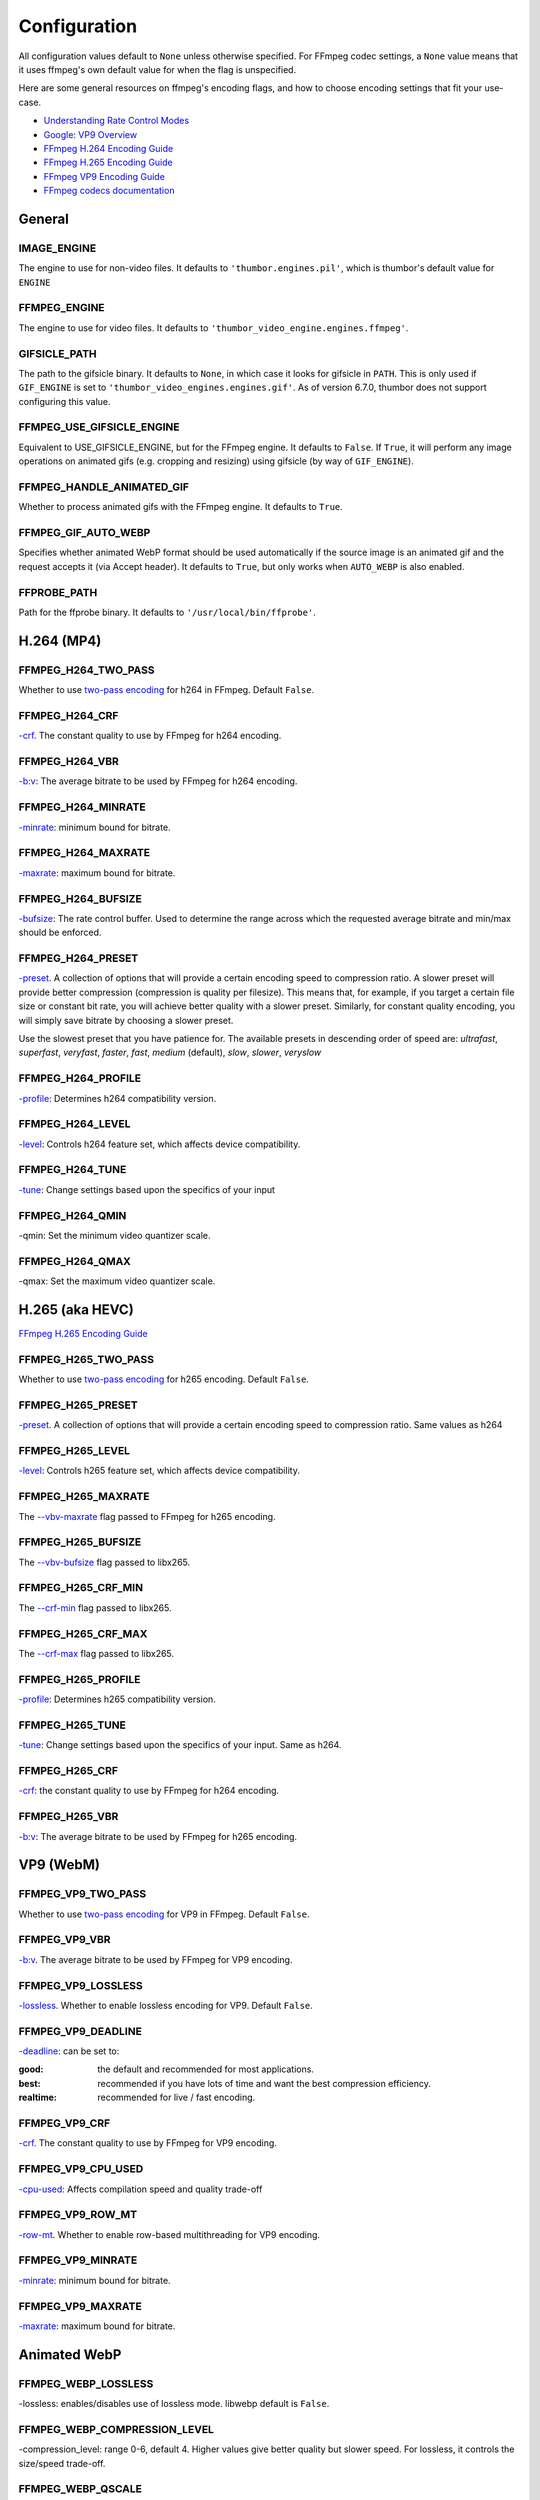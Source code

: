 =============
Configuration
=============

All configuration values default to ``None`` unless otherwise specified.
For FFmpeg codec settings, a ``None`` value means that it uses ffmpeg's
own default value for when the flag is unspecified.

Here are some general resources on ffmpeg's encoding flags, and how to choose
encoding settings that fit your use-case.

- `Understanding Rate Control Modes`_
- `Google: VP9 Overview`_
- `FFmpeg H.264 Encoding Guide`_
- `FFmpeg H.265 Encoding Guide`_
- `FFmpeg VP9 Encoding Guide`_
- `FFmpeg codecs documentation`_

.. _Understanding Rate Control Modes: https://slhck.info/video/2017/03/01/rate-control.html
.. _`Google: VP9 Overview`: https://developers.google.com/media/vp9
.. _FFmpeg H.264 Encoding Guide: https://trac.ffmpeg.org/wiki/Encode/H.264
.. _FFmpeg H.265 Encoding Guide: https://trac.ffmpeg.org/wiki/Encode/H.265
.. _FFmpeg VP9 Encoding Guide: https://trac.ffmpeg.org/wiki/Encode/VP9
.. _FFmpeg codecs documentation: http://ffmpeg.org/ffmpeg-codecs.html#Options-27


General
-------

IMAGE\_ENGINE
~~~~~~~~~~~~~

The engine to use for non-video files. It defaults to
``'thumbor.engines.pil'``, which is thumbor's default value for
``ENGINE``

FFMPEG\_ENGINE
~~~~~~~~~~~~~~

The engine to use for video files. It defaults to
``'thumbor_video_engine.engines.ffmpeg'``.

GIFSICLE\_PATH
~~~~~~~~~~~~~~

The path to the gifsicle binary. It defaults to ``None``, in which case it
looks for gifsicle in ``PATH``. This is only used if ``GIF_ENGINE`` is set to
``'thumbor_video_engines.engines.gif'``. As of version 6.7.0, thumbor does not
support configuring this value.

FFMPEG\_USE\_GIFSICLE\_ENGINE
~~~~~~~~~~~~~~~~~~~~~~~~~~~~~

Equivalent to USE\_GIFSICLE\_ENGINE, but for the FFmpeg engine. It defaults to
``False``. If ``True``, it will perform any image operations on animated gifs
(e.g. cropping and resizing) using gifsicle (by way of ``GIF_ENGINE``).

FFMPEG\_HANDLE\_ANIMATED\_GIF
~~~~~~~~~~~~~~~~~~~~~~~~~~~~~

Whether to process animated gifs with the FFmpeg engine. It defaults to
``True``.

FFMPEG\_GIF\_AUTO\_WEBP
~~~~~~~~~~~~~~~~~~~~~~~

Specifies whether animated WebP format should be used automatically if the
source image is an animated gif and the request accepts it (via Accept header).
It defaults to ``True``, but only works when ``AUTO_WEBP`` is also enabled.

FFPROBE\_PATH
~~~~~~~~~~~~~

Path for the ffprobe binary. It defaults to ``'/usr/local/bin/ffprobe'``.


H.264 (MP4)
-----------

FFMPEG\_H264\_TWO\_PASS
~~~~~~~~~~~~~~~~~~~~~~~

Whether to use `two-pass encoding`__ for h264 in FFmpeg. Default ``False``.

.. __: https://trac.ffmpeg.org/wiki/Encode/H.264#twopass


FFMPEG\_H264\_CRF
~~~~~~~~~~~~~~~~~

`-crf`__. The constant quality to use by FFmpeg for h264 encoding.

.. __: https://trac.ffmpeg.org/wiki/Encode/H.264#crf


FFMPEG\_H264\_VBR
~~~~~~~~~~~~~~~~~

`-b:v`__: The average bitrate to be used by FFmpeg for h264 encoding.

.. __: https://trac.ffmpeg.org/wiki/Encode/H.264#CBRConstantBitRate

FFMPEG\_H264\_MINRATE
~~~~~~~~~~~~~~~~~~~~~

`-minrate`__: minimum bound for bitrate.

.. __: https://trac.ffmpeg.org/wiki/Encode/H.264#ConstrainedencodingVBVmaximumbitrate


FFMPEG\_H264\_MAXRATE
~~~~~~~~~~~~~~~~~~~~~

`-maxrate`__: maximum bound for bitrate.

.. __: https://trac.ffmpeg.org/wiki/Encode/H.264#ConstrainedencodingVBVmaximumbitrate


FFMPEG\_H264\_BUFSIZE
~~~~~~~~~~~~~~~~~~~~~

`-bufsize`__: The rate control buffer. Used to determine the range across
which the requested average bitrate and min/max should be enforced.

.. __: https://trac.ffmpeg.org/wiki/Encode/H.264#ConstrainedencodingVBVmaximumbitrate

FFMPEG\_H264\_PRESET
~~~~~~~~~~~~~~~~~~~~

`-preset`__. A collection of options that will provide a certain
encoding speed to compression ratio. A slower preset will provide better
compression (compression is quality per filesize). This means that, for
example, if you target a certain file size or constant bit rate, you will
achieve better quality with a slower preset. Similarly, for constant quality
encoding, you will simply save bitrate by choosing a slower preset.

Use the slowest preset that you have patience for. The available presets in
descending order of speed are: *ultrafast*, *superfast*, *veryfast*,
*faster*, *fast*, *medium* (default), *slow*, *slower*, *veryslow*

.. __: https://trac.ffmpeg.org/wiki/Encode/H.264#Preset

FFMPEG\_H264\_PROFILE
~~~~~~~~~~~~~~~~~~~~~

`-profile`__: Determines h264 compatibility version.

.. __: https://trac.ffmpeg.org/wiki/Encode/H.264#Compatibility

FFMPEG\_H264\_LEVEL
~~~~~~~~~~~~~~~~~~~

`-level`__: Controls h264 feature set, which affects device compatibility.

.. __: https://trac.ffmpeg.org/wiki/Encode/H.264#Compatibility

FFMPEG\_H264\_TUNE
~~~~~~~~~~~~~~~~~~

`-tune`__: Change settings based upon the specifics of your input

.. __: https://trac.ffmpeg.org/wiki/Encode/H.264#Tune

FFMPEG\_H264\_QMIN
~~~~~~~~~~~~~~~~~~

-qmin: Set the minimum video quantizer scale.

FFMPEG\_H264\_QMAX
~~~~~~~~~~~~~~~~~~

-qmax: Set the maximum video quantizer scale.

H.265 (aka HEVC)
----------------

`FFmpeg H.265 Encoding Guide`_

.. _`FFmpeg H.265 Encoding Guide`: https://trac.ffmpeg.org/wiki/Encode/H.265

FFMPEG\_H265\_TWO\_PASS
~~~~~~~~~~~~~~~~~~~~~~~

Whether to use `two-pass encoding`__ for h265 encoding. Default ``False``.

.. __: https://trac.ffmpeg.org/wiki/Encode/H.265#Two-PassEncoding

FFMPEG\_H265\_PRESET
~~~~~~~~~~~~~~~~~~~~

`-preset`__. A collection of options that will provide a certain
encoding speed to compression ratio. Same values as h264

.. __: https://x265.readthedocs.io/en/default/cli.html#cmdoption-preset

FFMPEG\_H265\_LEVEL
~~~~~~~~~~~~~~~~~~~

`-level`__: Controls h265 feature set, which affects device compatibility.

.. __: https://x265.readthedocs.io/en/default/cli.html#cmdoption-level-idc

FFMPEG\_H265\_MAXRATE
~~~~~~~~~~~~~~~~~~~~~

The `--vbv-maxrate`__ flag passed to FFmpeg for h265 encoding.

.. __: https://x265.readthedocs.io/en/default/cli.html#quality-rate-control-and-rate-distortion-options

FFMPEG\_H265\_BUFSIZE
~~~~~~~~~~~~~~~~~~~~~

The `--vbv-bufsize`__ flag passed to libx265.

.. __: https://x265.readthedocs.io/en/default/cli.html#quality-rate-control-and-rate-distortion-options

FFMPEG\_H265\_CRF\_MIN
~~~~~~~~~~~~~~~~~~~~~~

The `--crf-min`__ flag passed to libx265.

.. __: https://x265.readthedocs.io/en/default/cli.html#quality-rate-control-and-rate-distortion-options

FFMPEG\_H265\_CRF\_MAX
~~~~~~~~~~~~~~~~~~~~~~

The `--crf-max`__ flag passed to libx265.

.. __: https://x265.readthedocs.io/en/default/cli.html#quality-rate-control-and-rate-distortion-options


FFMPEG\_H265\_PROFILE
~~~~~~~~~~~~~~~~~~~~~

`-profile`__: Determines h265 compatibility version.

.. __: https://x265.readthedocs.io/en/default/cli.html#cmdoption-profile

FFMPEG\_H265\_TUNE
~~~~~~~~~~~~~~~~~~

`-tune`__: Change settings based upon the specifics of your input. Same as
h264.

.. __: https://trac.ffmpeg.org/wiki/Encode/H.264#Tune

FFMPEG\_H265\_CRF
~~~~~~~~~~~~~~~~~

`-crf`__: the constant quality to use by FFmpeg for h264 encoding.

.. __: https://trac.ffmpeg.org/wiki/Encode/H.265#ConstantRateFactorCRF

FFMPEG\_H265\_VBR
~~~~~~~~~~~~~~~~~

`-b:v`__: The average bitrate to be used by FFmpeg for h265 encoding.

.. __: https://x265.readthedocs.io/en/default/cli.html#cmdoption-bitrate

VP9 (WebM)
----------

FFMPEG\_VP9\_TWO\_PASS
~~~~~~~~~~~~~~~~~~~~~~

Whether to use `two-pass encoding`__ for VP9 in FFmpeg. Default ``False``.

.. __: https://trac.FFmpeg.org/wiki/Encode/VP9#twopass

FFMPEG\_VP9\_VBR
~~~~~~~~~~~~~~~~

`-b:v`__. The average bitrate to be used by FFmpeg for VP9 encoding.

.. __: https://trac.FFmpeg.org/wiki/Encode/VP9#averageb

FFMPEG\_VP9\_LOSSLESS
~~~~~~~~~~~~~~~~~~~~~

`-lossless`__. Whether to enable lossless encoding for VP9. Default ``False``.

.. __: https://trac.FFmpeg.org/wiki/Encode/VP9#LosslessVP9

FFMPEG\_VP9\_DEADLINE
~~~~~~~~~~~~~~~~~~~~~

`-deadline`__: can be set to:

:good:
    the default and recommended for most applications.

:best:
    recommended if you have lots of time and want the best compression
    efficiency.

:realtime:
    recommended for live / fast encoding.

.. __: https://trac.FFmpeg.org/wiki/Encode/VP9#DeadlineQuality

FFMPEG\_VP9\_CRF
~~~~~~~~~~~~~~~~

`-crf`__. The constant quality to use by FFmpeg for VP9 encoding.

.. __: https://trac.FFmpeg.org/wiki/Encode/VP9#constantq

FFMPEG\_VP9\_CPU\_USED
~~~~~~~~~~~~~~~~~~~~~~

`-cpu-used`__: Affects compilation speed and quality trade-off

.. __: https://trac.FFmpeg.org/wiki/Encode/VP9#CPUUtilizationSpeed

FFMPEG\_VP9\_ROW\_MT
~~~~~~~~~~~~~~~~~~~~

`-row-mt`__. Whether to enable row-based multithreading for VP9 encoding.

.. __: https://trac.FFmpeg.org/wiki/Encode/VP9#rowmt

FFMPEG\_VP9\_MINRATE
~~~~~~~~~~~~~~~~~~~~

`-minrate`__: minimum bound for bitrate.

.. __: https://trac.FFmpeg.org/wiki/Encode/VP9#constrainedq

FFMPEG\_VP9\_MAXRATE
~~~~~~~~~~~~~~~~~~~~

`-maxrate`__: maximum bound for bitrate.

.. __: https://trac.FFmpeg.org/wiki/Encode/VP9#constrainedq

Animated WebP
-------------

FFMPEG\_WEBP\_LOSSLESS
~~~~~~~~~~~~~~~~~~~~~~

-lossless: enables/disables use of lossless mode. libwebp default is ``False``.

FFMPEG\_WEBP\_COMPRESSION\_LEVEL
~~~~~~~~~~~~~~~~~~~~~~~~~~~~~~~~

-compression_level: range 0-6, default 4. Higher values give better quality
but slower speed. For lossless, it controls the size/speed trade-off.

FFMPEG\_WEBP\_QSCALE
~~~~~~~~~~~~~~~~~~~~

-qscale: For lossy encoding, controls quality 0 to 100. For lossless, controls
cpu and time spent compressing. libwebp built-in default 75.

FFMPEG\_WEBP\_PRESET
~~~~~~~~~~~~~~~~~~~~

-preset Configuration preset. Consult `FFmpeg libwebp codec documentation`__
for more information.

.. __: http://ffmpeg.org/ffmpeg-codecs.html#Options-27

Example Configuration
---------------------

.. code-block:: python

    ENGINE = 'thumbor_video_engine.engines.video'
    FFMPEG_USE_GIFSICLE_ENGINE = True
    FFMPEG_PATH = '/usr/bin/ffmpeg'
    FFPROBE_PATH = '/usr/bin/ffprobe'
    FFMPEG_H264_MAXRATE = '1200k'
    FFMPEG_H264_BUFSIZE = '2400k'
    FFMPEG_H264_CRF = 24
    FFMPEG_H265_MAXRATE = '1500'
    FFMPEG_H265_BUFSIZE = '3000'
    FFMPEG_H265_CRF = 28
    FFMPEG_VP9_VBR = '2M'
    FFMPEG_VP9_CRF = 30
    FFMPEG_VP9_MINRATE = '1500k'
    FFMPEG_VP9_MAXRATE = '2500k'
    FFMPEG_VP9_CPU_USED = 4
    FFMPEG_VP9_ROW_MT = True
    FFMPEG_WEBP_COMPRESSION_LEVEL = 3
    FFMPEG_WEBP_QSCALE = 80
